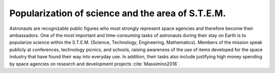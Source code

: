 Popularization of science and the area of S.T.E.M.
==================================================

Astronauts are recognizable public figures who most strongly represent space agencies and therefore become their ambassadors. One of the most important and time-consuming tasks of astronauts during their stay on Earth is to popularize science within the S.T.E.M. (Science, Technology, Engineering, Mathematics). Members of the mission speak publicly at conferences, technology picnics, and schools, raising awareness of the use of items developed for the space industry that have found their way into everyday use. In addition, their tasks also include justifying high money spending by space agencies on research and development projects :cite:`Massimino2016`.
